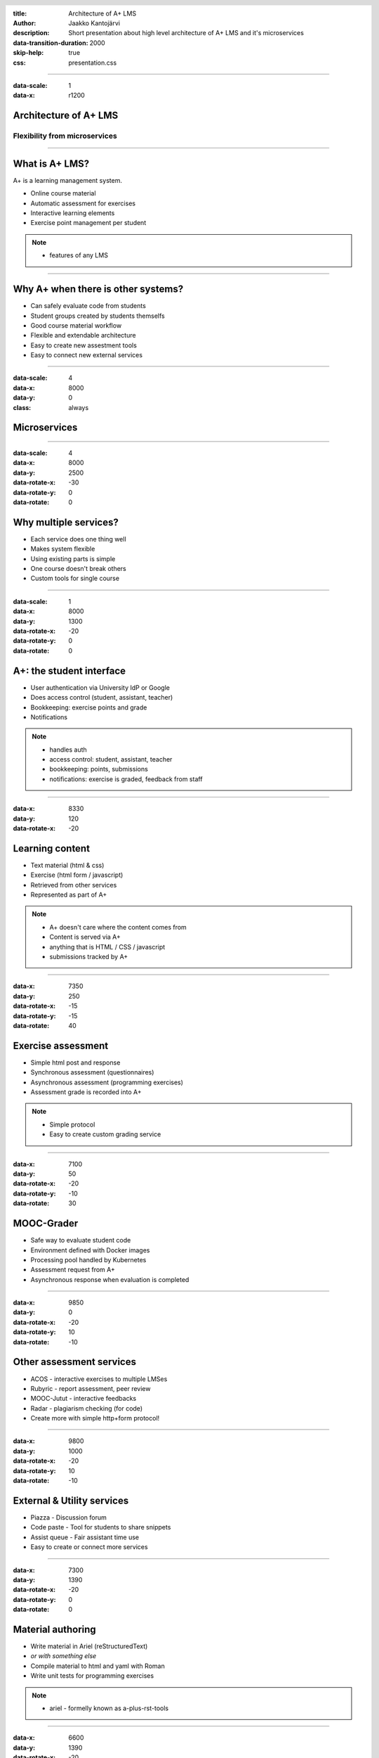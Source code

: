 :title: Architecture of A+ LMS
:author: Jaakko Kantojärvi
:description: Short presentation about high level architecture of A+ LMS and it's microservices

:data-transition-duration: 2000
:skip-help: true

:css: presentation.css

.. header::

   .. image:: https://apluslms.github.io/assets/images/apluslogo.png

.. footer::

   Architecture of A+ LMS by Jaakko Kantojärvi

   .. image:: aalto.png

----

:data-scale: 1
:data-x: r1200

Architecture of A+ LMS
======================

Flexibility from microservices
------------------------------

----

What is A+ LMS?
===============

A+ is a learning management system.

* Online course material
* Automatic assessment for exercises
* Interactive learning elements
* Exercise point management per student

.. note::

    * features of any LMS

----

Why A+ when there is other systems?
===================================

* Can safely evaluate code from students
* Student groups created by students themselfs
* Good course material workflow
* Flexible and extendable architecture
* Easy to create new assestment tools
* Easy to connect new external services


----

:data-scale: 4
:data-x: 8000
:data-y: 0
:class: always

Microservices
=============

.. image:: design.svg
   :class: design

----

:data-scale: 4
:data-x: 8000
:data-y: 2500
:data-rotate-x: -30
:data-rotate-y: 0
:data-rotate: 0

Why multiple services?
======================

* Each service does one thing well
* Makes system flexible
* Using existing parts is simple
* One course doesn't break others
* Custom tools for single course

----


:data-scale: 1
:data-x: 8000
:data-y: 1300
:data-rotate-x: -20
:data-rotate-y: 0
:data-rotate: 0

A+: the student interface
=========================

* User authentication via University IdP or Google
* Does access control (student, assistant, teacher)
* Bookkeeping: exercise points and grade
* Notifications

.. note::

   * handles auth
   * access control: student, assistant, teacher
   * bookkeeping: points, submissions
   * notifications: exercise is graded, feedback from staff

----

:data-x: 8330
:data-y: 120
:data-rotate-x: -20

Learning content
================

* Text material (html & css)
* Exercise (html form / javascript)
* Retrieved from other services
* Represented as part of A+

.. note::

   * A+ doesn't care where the content comes from
   * Content is served via A+
   * anything that is HTML / CSS / javascript
   * submissions tracked by A+


----

:data-x: 7350
:data-y: 250
:data-rotate-x: -15
:data-rotate-y: -15
:data-rotate: 40

Exercise assessment
===================

* Simple html post and response
* Synchronous assessment (questionnaires)
* Asynchronous assessment (programming exercises)
* Assessment grade is recorded into A+

.. note::

   * Simple protocol
   * Easy to create custom grading service

----

:data-x: 7100
:data-y: 50
:data-rotate-x: -20
:data-rotate-y: -10
:data-rotate: 30

MOOC-Grader
===========

* Safe way to evaluate student code
* Environment defined with Docker images
* Processing pool handled by Kubernetes
* Assessment request from A+
* Asynchronous response when evaluation is completed

----

:data-x: 9850
:data-y: 0
:data-rotate-x: -20
:data-rotate-y: 10
:data-rotate: -10

Other assessment services
=========================

* ACOS - interactive exercises to multiple LMSes
* Rubyric - report assessment, peer review
* MOOC-Jutut - interactive feedbacks
* Radar - plagiarism checking (for code)
* Create more with simple http+form protocol!

----

:data-x: 9800
:data-y: 1000
:data-rotate-x: -20
:data-rotate-y: 10
:data-rotate: -10

External & Utility services
===========================

* Piazza - Discussion forum
* Code paste - Tool for students to share snippets
* Assist queue - Fair assistant time use
* Easy to create or connect more services

----

:data-x: 7300
:data-y: 1390
:data-rotate-x: -20
:data-rotate-y: 0
:data-rotate: 0

Material authoring
==================

* Write material in Ariel (reStructuredText)
* *or with something else*
* Compile material to html and yaml with Roman
* Write unit tests for programming exercises

.. note::

	* ariel - formelly known as a-plus-rst-tools

----

:data-x: 6600
:data-y: 1390
:data-rotate-x: -20

Test on your machine
====================

* Test early and break things before production
* Develop docker image to work with your exercises
* Rapid development

----

:data-x: 6200
:data-y: 700
:data-rotate-x: -20

Push for production
===================

* Manage changes with git
* Push changes to staging
* Push working version to production

----

:data-x: 7400
:data-y: 450
:data-rotate-x: -20
:data-rotate-y: -8
:data-rotate: 15

Automatic update
================

A+ and other services are automatically updated

----

:data-x: 6400
:data-y: 300
:data-rotate-x: -20
:data-rotate-y: -5
:data-rotate: 10

Share material
==============

* Use gitlab/github/etc to share material
* Collaborate with other Universities
* Teacher writes material
* Assistant creates exercise unit tests

----

:data-x: 6000
:data-y: 400

A lot of existing work!
=======================

Ohjelmointi 1 & 2, Studio 2

  Scala exercises

  Animated storytelling

  JSVEE code animations

  Example code annotations

  Questionnaires with specific hints

  Git tutorial (Studio 2)

Ohjelmoinnin peruskurssi Y1 & Y2

  Python exercise

  UML modelling (Y2)

----

:data-x: r-100
:data-y: r400

A lot of existing work!
=======================

Data Structures and Algorithms Y & S.

  JSAV visual algorithm exercises

Databases

  Relational algebra

  SQL queries

Tietotekniikka sovelluksissa

  Numpy, Matlab, LabVIEW, SQL, HTML

----

A lot of existing work!
=======================

Mobile Cloud Computing

  Assess Android software with a virtual screen

Web Software Development

  Assess web code using virtual web browser automation

  Exercises submitted as git repository

*Nearly anything is possible with containers!*


----

:data-scale: 2
:data-x: 7960
:data-y: 1700
:data-rotate-x: -40
:data-rotate-y: 0
:data-rotate: 0
:class: center_text

.. image:: mycourses.svg
   :class: mycourses

Interoperability
================

* Microservices are reusable with other LMSes

* For moodle, there is `mod_astra <https://github.com/Aalto-LeTech/moodle-mod_astra>`_. with implementation for core A+ features.

----

..

	:data-scale: 2
	:data-x: 8000
	:data-y: 1400
	:data-rotate-x: -40
	:data-rotate-y: 0
	:data-rotate: 0
	:class: center_text

:data-scale: 4
:data-x: 8000
:data-y: 1300
:data-rotate-x: 0
:data-rotate-y: 0
:data-rotate: 0
:class: center_text

|
|

Questions?
==========

More info on

`apluslms.github.io <https://apluslms.github.io>`_
